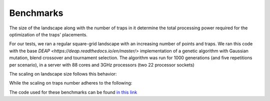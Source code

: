 Benchmarks
------------

The size of the landscape along with the number of traps in it determine the total processing power required for the optimization of the traps' placements.

For our tests, we ran a regular square-grid landscape with an increasing number of points and traps. 
We ran this code with the base `DEAP <https://deap.readthedocs.io/en/master/>` implementation of a genetic algorithm with Gaussian mutation, blend crossover and tournament selection.
The algorithm was run for 1000 generations (and five repetitions per scenario), in a server with 88 cores and 3GHz processors (two 22 processor sockets)


The scaling on landscape size follows this behavior:

.. image:: ../../img/bench_PointsVTime.jpg
    :width: 60%
    :align: center

While the scaling on traps number adheres to the following:

.. image:: ../../img/bench_TrapsVTime.jpg
    :width: 60%
    :align: center

The code used for these benchmarks can be found `in this link <https://github.com/Chipdelmal/MGSurvE/tree/main/MGSurvE/benchmarks>`_
